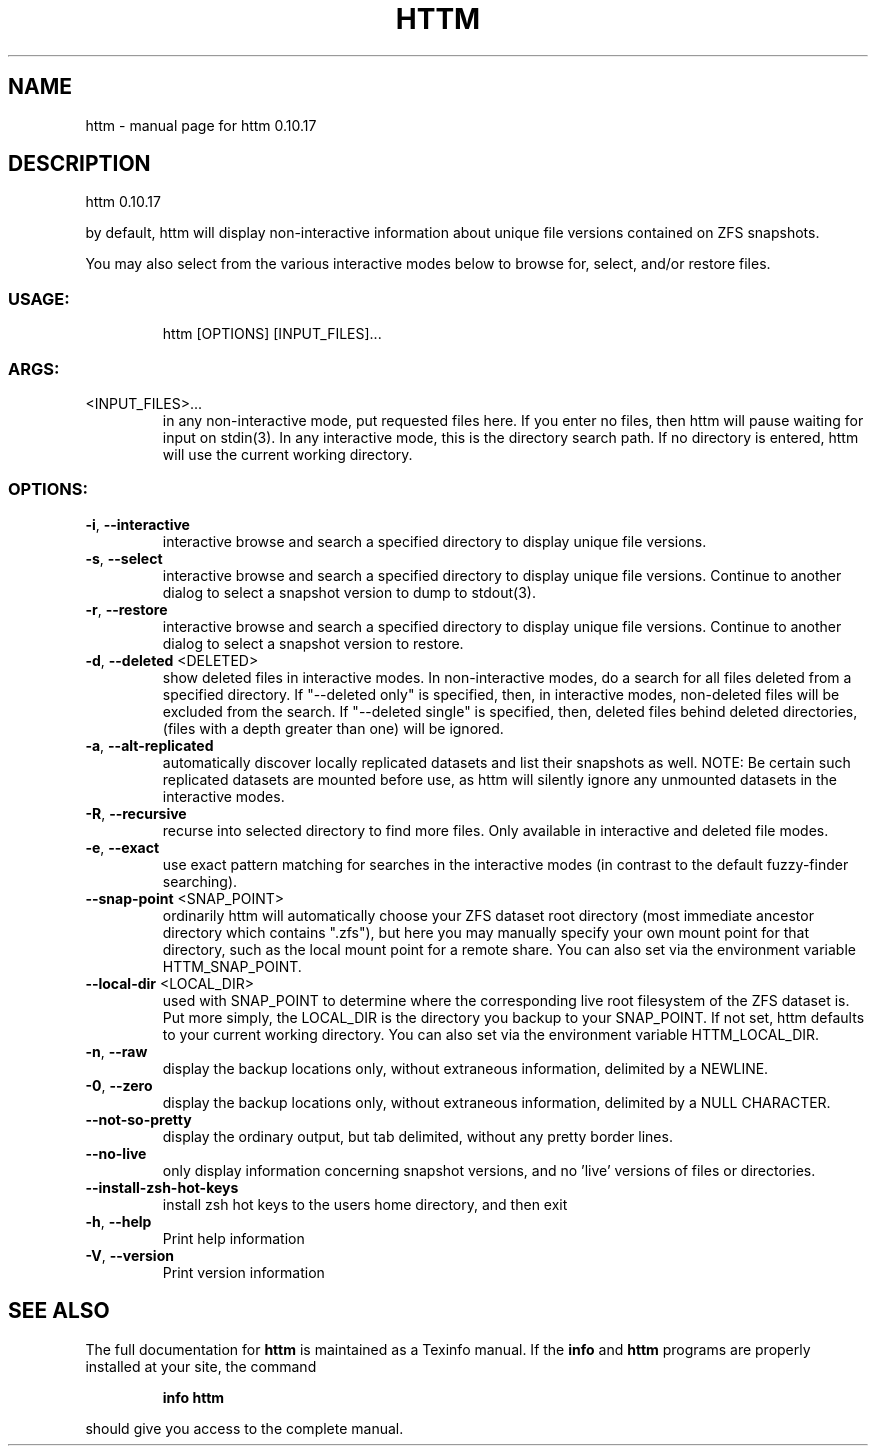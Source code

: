 .\" DO NOT MODIFY THIS FILE!  It was generated by help2man 1.49.2.
.TH HTTM "1" "June 2022" "httm 0.10.17" "User Commands"
.SH NAME
httm \- manual page for httm 0.10.17
.SH DESCRIPTION
httm 0.10.17
.PP
by default, httm will display non\-interactive information about unique file versions contained on
ZFS snapshots.
.PP
You may also select from the various interactive modes below to browse for, select, and/or restore
files.
.SS "USAGE:"
.IP
httm [OPTIONS] [INPUT_FILES]...
.SS "ARGS:"
.TP
<INPUT_FILES>...
in any non\-interactive mode, put requested files here.  If you enter no
files, then httm will pause waiting for input on stdin(3). In any
interactive mode, this is the directory search path. If no directory is
entered, httm will use the current working directory.
.SS "OPTIONS:"
.TP
\fB\-i\fR, \fB\-\-interactive\fR
interactive browse and search a specified directory to display
unique file versions.
.TP
\fB\-s\fR, \fB\-\-select\fR
interactive browse and search a specified directory to display
unique file versions.  Continue to another dialog to select a
snapshot version to dump to stdout(3).
.TP
\fB\-r\fR, \fB\-\-restore\fR
interactive browse and search a specified directory to display
unique file versions.  Continue to another dialog to select a
snapshot version to restore.
.TP
\fB\-d\fR, \fB\-\-deleted\fR <DELETED>
show deleted files in interactive modes.  In non\-interactive
modes, do a search for all files deleted from a specified
directory. If "\-\-deleted only" is specified, then, in
interactive modes, non\-deleted files will be excluded from the
search. If "\-\-deleted single" is specified, then, deleted files
behind deleted directories, (files with a depth greater than
one) will be ignored.
.TP
\fB\-a\fR, \fB\-\-alt\-replicated\fR
automatically discover locally replicated datasets and list
their snapshots as well.  NOTE: Be certain such replicated
datasets are mounted before use, as httm will silently ignore
any unmounted datasets in the interactive modes.
.TP
\fB\-R\fR, \fB\-\-recursive\fR
recurse into selected directory to find more files. Only
available in interactive and deleted file modes.
.TP
\fB\-e\fR, \fB\-\-exact\fR
use exact pattern matching for searches in the interactive
modes (in contrast to the default fuzzy\-finder searching).
.TP
\fB\-\-snap\-point\fR <SNAP_POINT>
ordinarily httm will automatically choose your ZFS dataset root
directory (most immediate ancestor directory which contains
".zfs"), but here you may manually specify your own mount point
for that directory, such as the local mount point for a remote
share.  You can also set via the environment variable
HTTM_SNAP_POINT.
.TP
\fB\-\-local\-dir\fR <LOCAL_DIR>
used with SNAP_POINT to determine where the corresponding live
root filesystem of the ZFS dataset is.  Put more simply, the
LOCAL_DIR is the directory you backup to your SNAP_POINT.  If
not set, httm defaults to your current working directory.  You
can also set via the environment variable HTTM_LOCAL_DIR.
.TP
\fB\-n\fR, \fB\-\-raw\fR
display the backup locations only, without extraneous
information, delimited by a NEWLINE.
.TP
\fB\-0\fR, \fB\-\-zero\fR
display the backup locations only, without extraneous
information, delimited by a NULL CHARACTER.
.TP
\fB\-\-not\-so\-pretty\fR
display the ordinary output, but tab delimited, without any
pretty border lines.
.TP
\fB\-\-no\-live\fR
only display information concerning snapshot versions, and no
\&'live' versions of files or directories.
.TP
\fB\-\-install\-zsh\-hot\-keys\fR
install zsh hot keys to the users home directory, and then exit
.TP
\fB\-h\fR, \fB\-\-help\fR
Print help information
.TP
\fB\-V\fR, \fB\-\-version\fR
Print version information
.SH "SEE ALSO"
The full documentation for
.B httm
is maintained as a Texinfo manual.  If the
.B info
and
.B httm
programs are properly installed at your site, the command
.IP
.B info httm
.PP
should give you access to the complete manual.
